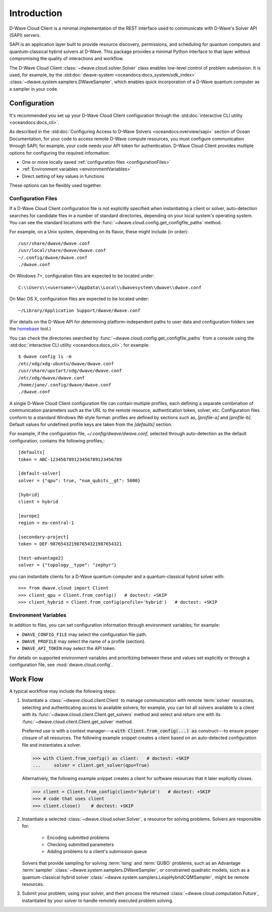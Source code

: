 .. _intro_cloud:

============
Introduction
============

D-Wave Cloud Client is a minimal implementation of the REST interface used to
communicate with D-Wave's Solver API (SAPI) servers.

SAPI is an application layer built to provide resource discovery, permissions,
and scheduling for quantum computers and quantum-classical hybrid solvers at 
D-Wave. This package provides a minimal Python interface to that layer without
compromising the quality of interactions and workflow.

The D-Wave Cloud Client :class:`~dwave.cloud.solver.Solver` class enables low-level 
control of problem submission. It is used, for example, by the 
:std:doc:`dwave-system <oceandocs:docs_system/sdk_index>`
:class:`~dwave.system.samplers.DWaveSampler`, which enables quick incorporation
of a D-Wave quantum computer as a sampler in your code.

Configuration
=============

It's recommended you set up your D-Wave Cloud Client configuration through the
:std:doc:`interactive CLI utility <oceandocs:docs_cli>`.

As described in the :std:doc:`Configuring Access to D-Wave Solvers <oceandocs:overview/sapi>`
section of Ocean Documentation, for your code to access remote D-Wave compute resources,
you must configure communication through SAPI; for example, your code needs your API
token for authentication. D-Wave Cloud Client provides multiple options for configuring
the required information:

* One or more locally saved :ref:`configuration files <configurationFiles>`
* :ref:`Environment variables <environmentVariables>`
* Direct setting of key values in functions

These options can be flexibly used together.

.. _configurationFiles:

Configuration Files
-------------------

If a D-Wave Cloud Client configuration file is not explicitly specified when instantiating a
client or solver, auto-detection searches for candidate files in a number of standard
directories, depending on your local system's operating system. You can see the standard
locations with the :func:`~dwave.cloud.config.get_configfile_paths` method.

For example, on a Unix system, depending on its flavor, these might include (in order)::

    /usr/share/dwave/dwave.conf
    /usr/local/share/dwave/dwave.conf
    ~/.config/dwave/dwave.conf
    ./dwave.conf

On Windows 7+, configuration files are expected to be located under::

    C:\\Users\\<username>\\AppData\\Local\\dwavesystem\\dwave\\dwave.conf

On Mac OS X, configuration files are expected to be located under::

    ~/Library/Application Support/dwave/dwave.conf

(For details on the D-Wave API for determining platform-independent paths to user
data and configuration folders see the homebase_ tool.)

.. _homebase: https://github.com/dwavesystems/homebase

You can check the directories searched by :func:`~dwave.cloud.config.get_configfile_paths`
from a console using the :std:doc:`interactive CLI utility <oceandocs:docs_cli>`;
for example::

    $ dwave config ls -m
    /etc/xdg/xdg-ubuntu/dwave/dwave.conf
    /usr/share/upstart/xdg/dwave/dwave.conf
    /etc/xdg/dwave/dwave.conf
    /home/jane/.config/dwave/dwave.conf
    ./dwave.conf

A single D-Wave Cloud Client configuration file can contain multiple profiles, each
defining a separate combination of communication parameters such as the URL to the
remote resource, authentication token, solver, etc.
Configuration files conform to a standard Windows INI-style format:
profiles are defined by sections such as, `[profile-a]` and `[profile-b]`.
Default values for undefined profile keys are taken from the `[defaults]` section.

For example, if the configuration file, `~/.config/dwave/dwave.conf`, selected
through auto-detection as the default configuration, contains the following
profiles,::

    [defaults]
    token = ABC-123456789123456789123456789

    [default-solver]
    solver = {"qpu": true, "num_qubits__gt": 5000}

    [hybrid]
    client = hybrid

    [europe]
    region = eu-central-1
    
    [secondary-project]
    token = DEF-987654321987654321987654321

    [test-advantage2]
    solver = {"topology__type": "zephyr"}

you can instantiate clients for a D-Wave quantum computer and a quantum-classical
hybrid solver with::

    >>> from dwave.cloud import Client
    >>> client_qpu = Client.from_config()   # doctest: +SKIP
    >>> client_hybrid = Client.from_config(profile='hybrid')   # doctest: +SKIP

.. _environmentVariables:

Environment Variables
---------------------

In addition to files, you can set configuration information through environment
variables; for example:

* ``DWAVE_CONFIG_FILE`` may select the configuration file path.
* ``DWAVE_PROFILE`` may select the name of a profile (section).
* ``DWAVE_API_TOKEN`` may select the API token.

For details on supported environment variables and prioritizing between these and
values set explicitly or through a configuration file, see :mod:`dwave.cloud.config`.

Work Flow
=========

A typical workflow may include the following steps:

1. Instantiate a :class:`~dwave.cloud.client.Client` to manage communication
   with remote :term:`solver` resources, selecting and authenticating access to
   available solvers; for example, you can list all solvers available to a client with its
   :func:`~dwave.cloud.client.Client.get_solvers` method and select and return one with its
   :func:`~dwave.cloud.client.Client.get_solver` method.

   Preferred use is with a context manager---a :code:`with Client.from_config(...) as`
   construct---to ensure proper closure of all resources. The following example snippet
   creates a client based on an auto-detected configuration file and instantiates
   a solver.

   >>> with Client.from_config() as client:   # doctest: +SKIP
   ...     solver = client.get_solver(qpu=True)

   Alternatively, the following example snippet creates a client for software resources
   that it later explicitly closes.

   >>> client = Client.from_config(client='hybrid')   # doctest: +SKIP
   >>> # code that uses client
   >>> client.close()    # doctest: +SKIP

2. Instantiate a selected :class:`~dwave.cloud.solver.Solver`, a resource for solving problems.
   Solvers are responsible for:

    - Encoding submitted problems
    - Checking submitted parameters
    - Adding problems to a client's submission queue

   Solvers that provide sampling for solving :term:`Ising` and :term:`QUBO` 
   problems, such as an Advantage :term:`sampler` 
   :class:`~dwave.system.samplers.DWaveSampler`, or constrained quadratic models, 
   such as a quantum-classical hybrid 
   solver :class:`~dwave.system.samplers.LeapHybridCQMSampler`, might be remote
   resources.

3. Submit your problem, using your solver, and then process the returned
   :class:`~dwave.cloud.computation.Future`, instantiated by your solver to handle
   remotely executed problem solving.
